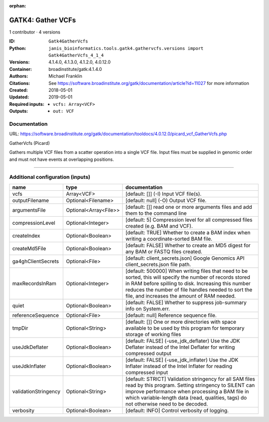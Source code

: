 :orphan:

GATK4: Gather VCFs
====================================

1 contributor · 4 versions

:ID: ``Gatk4GatherVcfs``
:Python: ``janis_bioinformatics.tools.gatk4.gathervcfs.versions import Gatk4GatherVcfs_4_1_4``
:Versions: 4.1.4.0, 4.1.3.0, 4.1.2.0, 4.0.12.0
:Container: broadinstitute/gatk:4.1.4.0
:Authors: Michael Franklin
:Citations: See https://software.broadinstitute.org/gatk/documentation/article?id=11027 for more information
:Created: 2018-05-01
:Updated: 2019-05-01
:Required inputs:
   - ``vcfs: Array<VCF>``
:Outputs: 
   - ``out: VCF``

Documentation
-------------

URL: `https://software.broadinstitute.org/gatk/documentation/tooldocs/4.0.12.0/picard_vcf_GatherVcfs.php <https://software.broadinstitute.org/gatk/documentation/tooldocs/4.0.12.0/picard_vcf_GatherVcfs.php>`_

GatherVcfs (Picard)
            
Gathers multiple VCF files from a scatter operation into a single VCF file. 
Input files must be supplied in genomic order and must not have events at overlapping positions.

------

Additional configuration (inputs)
---------------------------------

====================  =====================  ======================================================================================================================================================================================================================================================================
name                  type                   documentation
====================  =====================  ======================================================================================================================================================================================================================================================================
vcfs                  Array<VCF>             [default: []] (-I) Input VCF file(s).
outputFilename        Optional<Filename>     [default: null] (-O) Output VCF file.
argumentsFile         Optional<Array<File>>  [default: []] read one or more arguments files and add them to the command line
compressionLevel      Optional<Integer>      [default: 5] Compression level for all compressed files created (e.g. BAM and VCF).
createIndex           Optional<Boolean>      [default: TRUE] Whether to create a BAM index when writing a coordinate-sorted BAM file.
createMd5File         Optional<Boolean>      [default: FALSE] Whether to create an MD5 digest for any BAM or FASTQ files created.
ga4ghClientSecrets    Optional<File>         [default: client_secrets.json] Google Genomics API client_secrets.json file path.
maxRecordsInRam       Optional<Integer>      [default: 500000] When writing files that need to be sorted, this will specify the number of records stored in RAM before spilling to disk. Increasing this number reduces the number of file handles needed to sort the file, and increases the amount of RAM needed.
quiet                 Optional<Boolean>      [default: FALSE] Whether to suppress job-summary info on System.err.
referenceSequence     Optional<File>         [default: null] Reference sequence file.
tmpDir                Optional<String>       [default: []] One or more directories with space available to be used by this program for temporary storage of working files
useJdkDeflater        Optional<Boolean>      [default: FALSE] (-use_jdk_deflater) Use the JDK Deflater instead of the Intel Deflater for writing compressed output
useJdkInflater        Optional<Boolean>      [default: FALSE] (-use_jdk_inflater) Use the JDK Inflater instead of the Intel Inflater for reading compressed input
validationStringency  Optional<String>       [default: STRICT] Validation stringency for all SAM files read by this program. Setting stringency to SILENT can improve performance when processing a BAM file in which variable-length data (read, qualities, tags) do not otherwise need to be decoded.
verbosity             Optional<Boolean>      [default: INFO] Control verbosity of logging.
====================  =====================  ======================================================================================================================================================================================================================================================================

